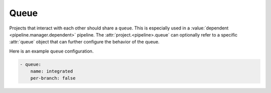 .. _queue:

Queue
=====

Projects that interact with each other should share a ``queue``.
This is especially used in a :value:`dependent <pipeline.manager.dependent>`
pipeline. The :attr:`project.<pipeline>.queue` can optionally refer
to a specific :attr:`queue` object that can further configure the
behavior of the queue.

Here is an example ``queue`` configuration.

.. code-block:: yaml

   - queue:
       name: integrated
       per-branch: false


.. attr:: queue

   The attributes available on a queue are as follows (all are
   optional unless otherwise specified):

   .. attr:: name
      :required:

      This is used later in the project definition to refer to this queue.

   .. attr:: per-branch
      :default: false

      Queues by default define a single queue for all projects and
      branches that use it. This is especially important if projects
      want to do upgrade tests between different branches in
      the :term:`gate`. If a project doesn't have this use case it can
      configure the queue to create a shared queue per branch for all
      projects. This can be useful for large projects to improve the
      throughput of a gate pipeline as this results in shorter queues
      and thus less impact when a job fails in the gate.
